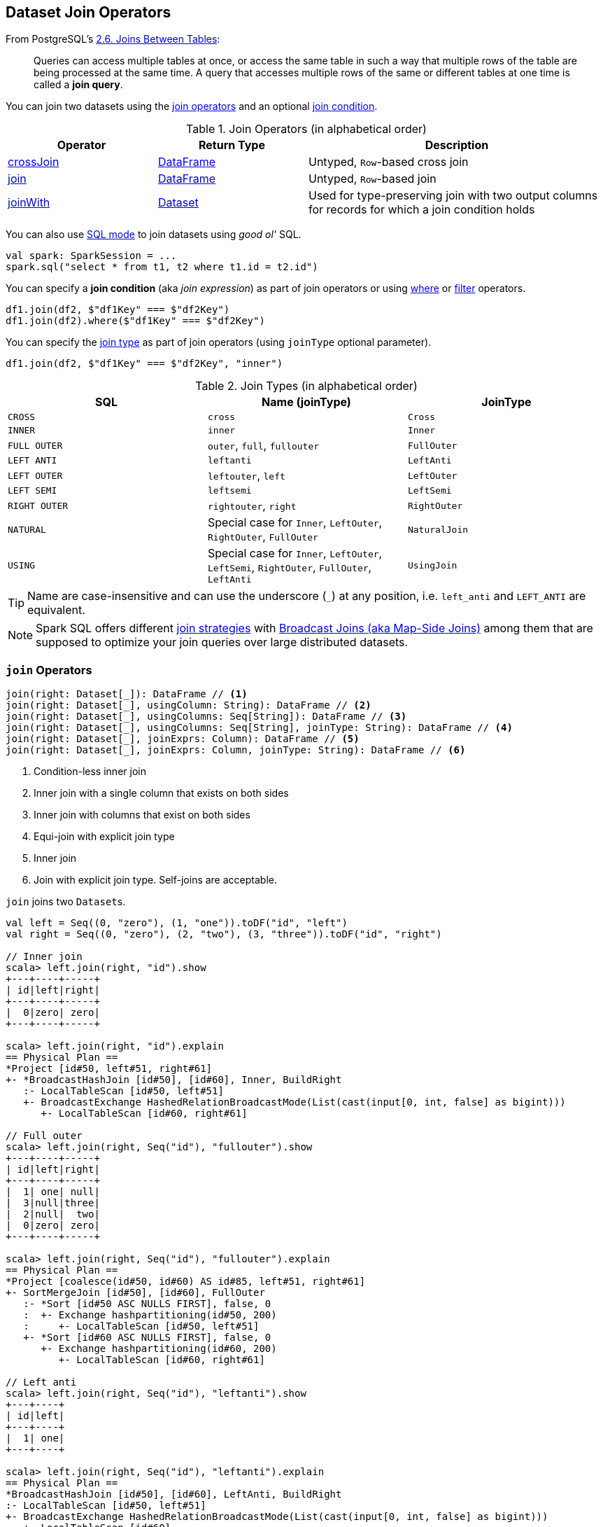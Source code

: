 == Dataset Join Operators

From PostgreSQL's https://www.postgresql.org/docs/current/static/tutorial-join.html[2.6. Joins Between Tables]:

> Queries can access multiple tables at once, or access the same table in such a way that multiple rows of the table are being processed at the same time. A query that accesses multiple rows of the same or different tables at one time is called a *join query*.

You can join two datasets using the <<join-operators, join operators>> and an optional <<join-condition, join condition>>.

[[join-operators]]
.Join Operators (in alphabetical order)
[width="100%",cols="1,1,2",options="header"]
|===
| Operator
| Return Type
| Description

| <<crossJoin, crossJoin>>
| link:spark-sql-DataFrame.adoc[DataFrame]
| Untyped, ``Row``-based cross join

| <<join, join>>
| link:spark-sql-DataFrame.adoc[DataFrame]
| Untyped, ``Row``-based join

| <<joinWith, joinWith>>
| link:spark-sql-Dataset.adoc[Dataset]
| Used for type-preserving join with two output columns for records for which a join condition holds
|===

You can also use link:spark-sql-SparkSession.adoc#sql[SQL mode] to join datasets using _good ol'_ SQL.

[source, scala]
----
val spark: SparkSession = ...
spark.sql("select * from t1, t2 where t1.id = t2.id")
----

[[join-condition]]
You can specify a *join condition* (aka _join expression_) as part of join operators or using link:spark-sql-dataset-operators.adoc#where[where] or link:spark-sql-dataset-operators.adoc#filter[filter] operators.

[source, scala]
----
df1.join(df2, $"df1Key" === $"df2Key")
df1.join(df2).where($"df1Key" === $"df2Key")
----

You can specify the <<join-types, join type>> as part of join operators (using `joinType` optional parameter).

[source, scala]
----
df1.join(df2, $"df1Key" === $"df2Key", "inner")
----

[[join-types]]
.Join Types (in alphabetical order)
[cols="1,1,1",options="header",width="100%"]
|===
| SQL
| Name (joinType)
| JoinType

| `CROSS`
| [[cross]] `cross`
| `Cross`

| `INNER`
| [[inner]] `inner`
| `Inner`

| [[FullOuter]] `FULL OUTER`
| `outer`, `full`, `fullouter`
| `FullOuter`

| `LEFT ANTI`
| `leftanti`
| `LeftAnti`

| `LEFT OUTER`
| `leftouter`, `left`
| `LeftOuter`

| `LEFT SEMI`
| `leftsemi`
| `LeftSemi`

| `RIGHT OUTER`
| `rightouter`, `right`
| `RightOuter`

| `NATURAL`
| Special case for `Inner`, `LeftOuter`, `RightOuter`, `FullOuter`
| `NaturalJoin`

| [[using]] `USING`
| Special case for `Inner`, `LeftOuter`, `LeftSemi`, `RightOuter`, `FullOuter`, `LeftAnti`
| [[UsingJoin]] `UsingJoin`
|===

TIP: Name are case-insensitive and can use the underscore (`_`) at any position, i.e. `left_anti` and `LEFT_ANTI` are equivalent.

NOTE: Spark SQL offers different link:spark-sql-SparkStrategy-JoinSelection.adoc#join-selection-requirements[join strategies] with link:spark-sql-joins-broadcast.adoc[Broadcast Joins (aka Map-Side Joins)] among them that are supposed to optimize your join queries over large distributed datasets.

=== [[join]] `join` Operators

[source, scala]
----
join(right: Dataset[_]): DataFrame // <1>
join(right: Dataset[_], usingColumn: String): DataFrame // <2>
join(right: Dataset[_], usingColumns: Seq[String]): DataFrame // <3>
join(right: Dataset[_], usingColumns: Seq[String], joinType: String): DataFrame // <4>
join(right: Dataset[_], joinExprs: Column): DataFrame // <5>
join(right: Dataset[_], joinExprs: Column, joinType: String): DataFrame // <6>
----
<1> Condition-less inner join
<2> Inner join with a single column that exists on both sides
<3> Inner join with columns that exist on both sides
<4> Equi-join with explicit join type
<5> Inner join
<6> Join with explicit join type. Self-joins are acceptable.

`join` joins two ``Dataset``s.

[source, scala]
----
val left = Seq((0, "zero"), (1, "one")).toDF("id", "left")
val right = Seq((0, "zero"), (2, "two"), (3, "three")).toDF("id", "right")

// Inner join
scala> left.join(right, "id").show
+---+----+-----+
| id|left|right|
+---+----+-----+
|  0|zero| zero|
+---+----+-----+

scala> left.join(right, "id").explain
== Physical Plan ==
*Project [id#50, left#51, right#61]
+- *BroadcastHashJoin [id#50], [id#60], Inner, BuildRight
   :- LocalTableScan [id#50, left#51]
   +- BroadcastExchange HashedRelationBroadcastMode(List(cast(input[0, int, false] as bigint)))
      +- LocalTableScan [id#60, right#61]

// Full outer
scala> left.join(right, Seq("id"), "fullouter").show
+---+----+-----+
| id|left|right|
+---+----+-----+
|  1| one| null|
|  3|null|three|
|  2|null|  two|
|  0|zero| zero|
+---+----+-----+

scala> left.join(right, Seq("id"), "fullouter").explain
== Physical Plan ==
*Project [coalesce(id#50, id#60) AS id#85, left#51, right#61]
+- SortMergeJoin [id#50], [id#60], FullOuter
   :- *Sort [id#50 ASC NULLS FIRST], false, 0
   :  +- Exchange hashpartitioning(id#50, 200)
   :     +- LocalTableScan [id#50, left#51]
   +- *Sort [id#60 ASC NULLS FIRST], false, 0
      +- Exchange hashpartitioning(id#60, 200)
         +- LocalTableScan [id#60, right#61]

// Left anti
scala> left.join(right, Seq("id"), "leftanti").show
+---+----+
| id|left|
+---+----+
|  1| one|
+---+----+

scala> left.join(right, Seq("id"), "leftanti").explain
== Physical Plan ==
*BroadcastHashJoin [id#50], [id#60], LeftAnti, BuildRight
:- LocalTableScan [id#50, left#51]
+- BroadcastExchange HashedRelationBroadcastMode(List(cast(input[0, int, false] as bigint)))
   +- LocalTableScan [id#60]
----

Internally, `join(right: Dataset[_])` link:spark-sql-Dataset.adoc#ofRows[creates a DataFrame] with a condition-less link:spark-sql-LogicalPlan-Join.adoc[Join] logical operator (in the current link:spark-sql-SparkSession.adoc[SparkSession]).

NOTE: `join(right: Dataset[_])` creates a link:spark-sql-LogicalPlan.adoc[logical plan] with a condition-less link:spark-sql-LogicalPlan-Join.adoc[Join] operator with two child logical plans of the both sides of the join.

NOTE: `join(right: Dataset[_], usingColumns: Seq[String], joinType: String)` creates a link:spark-sql-LogicalPlan.adoc[logical plan] with a condition-less link:spark-sql-LogicalPlan-Join.adoc[Join] operator with <<UsingJoin, UsingJoin>> join type.

[NOTE]
====
`join(right: Dataset[_], joinExprs: Column, joinType: String)` accepts self-joins where `joinExprs` is of the form:

```
df("key") === df("key")
```

That is usually considered a trivially true condition and refused as acceptable.

With link:spark-sql-properties.adoc#spark.sql.selfJoinAutoResolveAmbiguity[spark.sql.selfJoinAutoResolveAmbiguity] option enabled (which it is by default), `join` will automatically resolve ambiguous join conditions into ones that might make sense.

See https://issues.apache.org/jira/browse/SPARK-6231[[SPARK-6231\] Join on two tables (generated from same one) is broken].
====

=== [[crossJoin]] `crossJoin` Method

[source, scala]
----
crossJoin(right: Dataset[_]): DataFrame
----

`crossJoin` joins two link:spark-sql-Dataset.adoc[Datasets] using <<cross, Cross>> join type with no condition.

NOTE: `crossJoin` creates an explicit cartesian join that can be very expensive without an extra filter (that can be pushed down).

=== [[joinWith]] Type-Preserving Joins -- `joinWith` Operators

[source, scala]
----
joinWith[U](other: Dataset[U], condition: Column): Dataset[(T, U)]  // <1>
joinWith[U](other: Dataset[U], condition: Column, joinType: String): Dataset[(T, U)]
----
<1> inner equi-join

`joinWith` creates a link:spark-sql-Dataset.adoc[Dataset] with two columns `_1` and `_2` that each contain records for which `condition` holds.

[source, scala]
----
case class Person(id: Long, name: String, cityId: Long)
case class City(id: Long, name: String)
val family = Seq(
  Person(0, "Agata", 0),
  Person(1, "Iweta", 0),
  Person(2, "Patryk", 2),
  Person(3, "Maksym", 0)).toDS
val cities = Seq(
  City(0, "Warsaw"),
  City(1, "Washington"),
  City(2, "Sopot")).toDS

val joined = family.joinWith(cities, family("cityId") === cities("id"))
scala> joined.printSchema
root
 |-- _1: struct (nullable = false)
 |    |-- id: long (nullable = false)
 |    |-- name: string (nullable = true)
 |    |-- cityId: long (nullable = false)
 |-- _2: struct (nullable = false)
 |    |-- id: long (nullable = false)
 |    |-- name: string (nullable = true)
scala> joined.show
+------------+----------+
|          _1|        _2|
+------------+----------+
| [0,Agata,0]|[0,Warsaw]|
| [1,Iweta,0]|[0,Warsaw]|
|[2,Patryk,2]| [2,Sopot]|
|[3,Maksym,0]|[0,Warsaw]|
+------------+----------+
----

NOTE: `joinWith` preserves type-safety with the original object types.

NOTE: `joinWith` creates a `Dataset` with link:spark-sql-LogicalPlan-Join.adoc[Join] logical plan.
